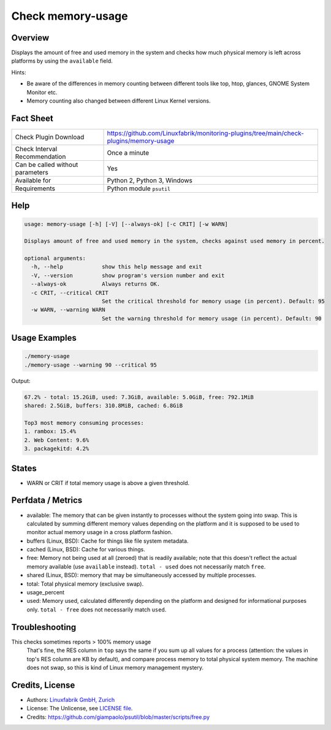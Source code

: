 Check memory-usage
==================

Overview
--------

Displays the amount of free and used memory in the system and checks how much physical memory is left across platforms by using the ``available`` field.

Hints:

* Be aware of the differences in memory counting between different tools like top, htop, glances, GNOME System Monitor etc.
* Memory counting also changed between different Linux Kernel versions.


Fact Sheet
----------

.. csv-table::
    :widths: 30, 70
    
    "Check Plugin Download",                "https://github.com/Linuxfabrik/monitoring-plugins/tree/main/check-plugins/memory-usage"
    "Check Interval Recommendation",        "Once a minute"
    "Can be called without parameters",     "Yes"
    "Available for",                        "Python 2, Python 3, Windows"
    "Requirements",                         "Python module ``psutil``"


Help
----

.. code-block:: text

    usage: memory-usage [-h] [-V] [--always-ok] [-c CRIT] [-w WARN]

    Displays amount of free and used memory in the system, checks against used memory in percent.

    optional arguments:
      -h, --help            show this help message and exit
      -V, --version         show program's version number and exit
      --always-ok           Always returns OK.
      -c CRIT, --critical CRIT
                            Set the critical threshold for memory usage (in percent). Default: 95
      -w WARN, --warning WARN
                            Set the warning threshold for memory usage (in percent). Default: 90


Usage Examples
--------------

.. code-block:: bash

    ./memory-usage
    ./memory-usage --warning 90 --critical 95
    
Output:

.. code-block:: text

    67.2% - total: 15.2GiB, used: 7.3GiB, available: 5.0GiB, free: 792.1MiB
    shared: 2.5GiB, buffers: 310.8MiB, cached: 6.8GiB

    Top3 most memory consuming processes:
    1. rambox: 15.4%
    2. Web Content: 9.6%
    3. packagekitd: 4.2%


States
------

* WARN or CRIT if total memory usage is above a given threshold.


Perfdata / Metrics
------------------

* available: The memory that can be given instantly to processes without the system going into swap. This is calculated by summing different memory values depending on the platform and it is supposed to be used to monitor actual memory usage in a cross platform fashion.
* buffers (Linux, BSD): Cache for things like file system metadata.
* cached (Linux, BSD): Cache for various things.
* free: Memory not being used at all (zeroed) that is readily available; note that this doesn't reflect the actual memory available (use ``available`` instead). ``total - used`` does not necessarily match ``free``.
* shared (Linux, BSD): memory that may be simultaneously accessed by multiple processes.
* total: Total physical memory (exclusive swap).
* usage_percent
* used: Memory used, calculated differently depending on the platform and designed for informational purposes only. ``total - free`` does not necessarily match ``used``.


Troubleshooting
---------------

This checks sometimes reports > 100% memory usage
    That's fine, the RES column in ``top`` says the same if you sum up all values for a process (attention: the values in top's RES column are KB by default), and compare process memory to total physical system memory. The machine does not swap, so this is kind of Linux memory management mystery.


Credits, License
----------------

* Authors: `Linuxfabrik GmbH, Zurich <https://www.linuxfabrik.ch>`_
* License: The Unlicense, see `LICENSE file <https://unlicense.org/>`_.
* Credits:  https://github.com/giampaolo/psutil/blob/master/scripts/free.py
